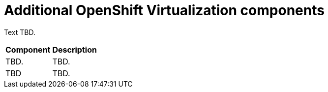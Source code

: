 // Module included in the following assemblies:
//
// * virt/about-virt-architecture.adoc

:_content-type: CONCEPT
[id="virt-about-additional-virt-components_{context}"]
= Additional OpenShift Virtualization components

Text TBD.


//Insert Illustration

[cols="1,1"]
|===
|*Component* | *Description*
|TBD.
|TBD.
|TBD
|TBD.
|===

